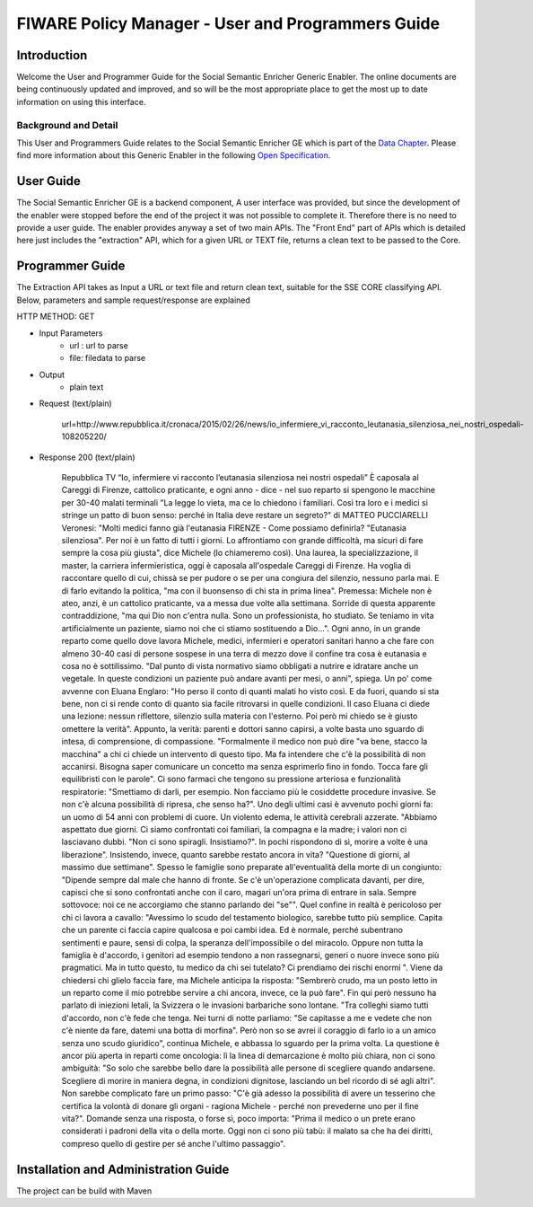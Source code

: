 FIWARE Policy Manager - User and Programmers Guide
__________________________________________________


Introduction
============

Welcome the User and Programmer Guide for the Social Semantic Enricher Generic
Enabler. The online documents are being continuously updated and
improved, and so will be the most appropriate place to get the most up
to date information on using this interface.

Background and Detail
---------------------

This User and Programmers Guide relates to the Social Semantic Enricher GE which
is part of the `Data Chapter <Data_Architecture>`__.
Please find more information about this Generic Enabler in the following
`Open Specification <FIWARE.OpenSpecification.Data.SocialSemanticEnricher>`__.

User Guide
==========

The Social Semantic Enricher GE is a backend component, A user interface was provided, but 
since the development of the enabler were stopped before the end of the project it was not possible 
to complete it. Therefore there is no need to provide a user guide. The enabler provides anyway a set
of two main APIs. The "Front End" part of APIs which is detailed here just includes the "extraction" API, 
which for a given URL or TEXT file, returns a clean text to be passed to the Core.

Programmer Guide
================

The Extraction API takes as Input a URL or text file and return clean text, suitable for the SSE CORE classifying API.
Below, parameters and sample request/response are explained

HTTP METHOD: GET

+ Input Parameters
    * url : url to parse
    * file: filedata to parse

+ Output
   * plain text

+ Request (text/plain)

        url=http://www.repubblica.it/cronaca/2015/02/26/news/io_infermiere_vi_racconto_leutanasia_silenziosa_nei_nostri_ospedali-108205220/

+ Response 200 (text/plain)
    
        Repubblica TV
        “Io, infermiere vi racconto l’eutanasia silenziosa nei nostri ospedali”
        È caposala al Careggi di Firenze, cattolico praticante, e ogni anno - dice - nel suo reparto si spengono le macchine per 30-40 malati terminali "La legge lo vieta, ma ce lo chiedono i familiari. Così tra loro e i medici si stringe un patto di buon senso: perché in Italia deve restare un segreto?"
        di MATTEO PUCCIARELLI
        Veronesi: "Molti medici fanno già l'eutanasia
        FIRENZE - Come possiamo definirla? "Eutanasia silenziosa". Per noi è un fatto di tutti i giorni. Lo affrontiamo con grande difficoltà, ma sicuri di fare sempre la cosa più giusta", dice Michele (lo chiameremo così). Una laurea, la specializzazione, il master, la carriera infermieristica, oggi è caposala all'ospedale Careggi di Firenze. Ha voglia di raccontare quello di cui, chissà se per pudore o se per una congiura del silenzio, nessuno parla mai. E di farlo evitando la politica, "ma con il buonsenso di chi sta in prima linea".
        Premessa: Michele non è ateo, anzi, è un cattolico praticante, va a messa due volte alla settimana. Sorride di questa apparente contraddizione, "ma qui Dio non c'entra nulla. Sono un professionista, ho studiato. Se teniamo in vita artificialmente un paziente, siamo noi che ci stiamo sostituendo a Dio...".
        Ogni anno, in un grande reparto come quello dove lavora Michele, medici, infermieri e operatori sanitari hanno a che fare con almeno 30-40 casi di persone sospese in una terra di mezzo dove il confine tra cosa è eutanasia e cosa no è sottilissimo. "Dal punto di vista normativo siamo obbligati a nutrire e idratare anche un vegetale. In queste condizioni un paziente può andare avanti per mesi, o anni", spiega.
        Un po' come avvenne con Eluana Englaro: "Ho perso il conto di quanti malati ho visto così. E da fuori, quando si sta bene, non ci si rende conto di quanto sia facile ritrovarsi in quelle condizioni. Il caso Eluana ci diede una lezione: nessun riflettore, silenzio sulla materia con l'esterno. Poi però mi chiedo se è giusto omettere la verità".
        Appunto, la verità: parenti e dottori sanno capirsi, a volte basta uno sguardo di intesa, di comprensione, di compassione. "Formalmente il medico non può dire "va bene, stacco la macchina" a chi ci chiede un intervento di questo tipo. Ma fa intendere che c'è la possibilità di non accanirsi. Bisogna saper comunicare un concetto ma senza esprimerlo fino in fondo. Tocca fare gli equilibristi con le parole". Ci sono farmaci che tengono su pressione arteriosa e funzionalità respiratorie: "Smettiamo di darli, per esempio. Non facciamo più le cosiddette procedure invasive. Se non c'è alcuna possibilità di ripresa, che senso ha?".
        Uno degli ultimi casi è avvenuto pochi giorni fa: un uomo di 54 anni con problemi di cuore. Un violento edema, le attività cerebrali azzerate. "Abbiamo aspettato due giorni. Ci siamo confrontati coi familiari, la compagna e la madre; i valori non ci lasciavano dubbi. "Non ci sono spiragli. Insistiamo?". In pochi rispondono di sì, morire a volte è una liberazione". Insistendo, invece, quanto sarebbe restato ancora in vita? "Questione di giorni, al massimo due settimane". Spesso le famiglie sono preparate all'eventualità della morte di un congiunto: "Dipende sempre dal male che hanno di fronte. Se c'è un'operazione complicata davanti, per dire, capisci che si sono confrontati anche con il caro, magari un'ora prima di entrare in sala. Sempre sottovoce: noi ce ne accorgiamo che stanno parlando dei "se"".
        Quel confine in realtà è pericoloso per chi ci lavora a cavallo: "Avessimo lo scudo del testamento biologico, sarebbe tutto più semplice. Capita che un parente ci faccia capire qualcosa e poi cambi idea. Ed è normale, perché subentrano sentimenti e paure, sensi di colpa, la speranza dell'impossibile o del miracolo. Oppure non tutta la famiglia è d'accordo, i genitori ad esempio tendono a non rassegnarsi, generi o nuore invece sono più pragmatici. Ma in tutto questo, tu medico da chi sei tutelato? Ci prendiamo dei rischi enormi ". Viene da chiedersi chi glielo faccia fare, ma Michele anticipa la risposta: "Sembrerò crudo, ma un posto letto in un reparto come il mio potrebbe servire a chi ancora, invece, ce la può fare".
        Fin qui però nessuno ha parlato di iniezioni letali, la Svizzera o le invasioni barbariche sono lontane. "Tra colleghi siamo tutti d'accordo, non c'è fede che tenga. Nei turni di notte parliamo: "Se capitasse a me e vedete che non c'è niente da fare, datemi una botta di morfina". Però non so se avrei il coraggio di farlo io a un amico senza uno scudo giuridico", continua Michele, e abbassa lo sguardo per la prima volta. La questione è ancor più aperta in reparti come oncologia: lì la linea di demarcazione è molto più chiara, non ci sono ambiguità: "So solo che sarebbe bello dare la possibilità alle persone di scegliere quando andarsene. Scegliere di morire in maniera degna, in condizioni dignitose, lasciando un bel ricordo di sé agli altri".
        Non sarebbe complicato fare un primo passo: "C'è già adesso la possibilità di avere un tesserino che certifica la volontà di donare gli organi  -  ragiona Michele  -  perché non prevederne uno per il fine vita?". Domande senza
        una risposta, o forse sì, poco importa: "Prima il medico o un prete erano considerati i padroni della vita o della morte. Oggi non ci sono più tabù: il malato sa che ha dei diritti, compreso quello di gestire per sé anche l'ultimo passaggio".
  
Installation and Administration Guide
=====================================

The project can be build with Maven 

